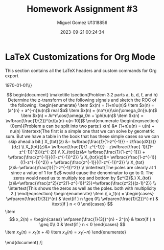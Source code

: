 * LaTeX Customizations for Org Mode
This section contains all the LaTeX headers and custom commands for Org export.
#+TITLE: Homework Assignment #3
#+AUTHOR: Miguel Gomez U1318856
#+DATE: 2023-09-21 00:24:34

#+LATEX: \subtitle{ECE 6530: Digital Signal Processing \\
\today\\}
#+LATEX: \textbf{Homework set #3}

#+LATEX_HEADER: \documentclass[a4paper, 11pt]{exam}
#+LATEX_HEADER: \usepackage[T1]{fontenc}
#+LATEX_HEADER: \usepackage{titling}
#+LATEX_HEADER: \usepackage{url}
#+LATEX_HEADER: \usepackage{amsmath,amsthm,amssymb}
#+LATEX_HEADER: \usepackage{graphicx}
#+LATEX_HEADER: \usepackage{graphics}
#+LATEX_HEADER: \usepackage{listings}
#+LATEX_HEADER: \usepackage[dvipsnames]{xcolor}
#+LATEX_HEADER: \usepackage{tabularx}
#+LATEX_HEADER: \usepackage{ragged2e}
#+LATEX_HEADER: \usepackage{courier}
#+LATEX_HEADER: \usepackage{textcomp}
#+LATEX_HEADER: \usepackage{circuitikz}
#+LATEX_HEADER: \usepackage{tikz}
#+LATEX_HEADER: \usepackage{enumitem}
#+LATEX_HEADER: \usepackage{karnaugh-map}
#+LATEX_HEADER: \usepackage{bytefield}
#+LATEX_HEADER: \usepackage{mathrsfs}
#+LATEX_HEADER: \usepackage{cancel}
#+LATEX_HEADER: \usepackage[linesnumbered,ruled,vlined]{algorithm2e}
#+LATEX_HEADER: \usepackage{hyperref}
#+LATEX_HEADER: \usepackage{environ}

#+BEGIN_EXPORT latex
\newcommand{\invlaplace}[1]{%
\mathscr{L}^{-1}\left\{#1\right\}
}
\newcommand{\cc}[2]{%
\textcolor{red}{\cancelto{\textcolor{black}{#2}}{\textcolor{black}{#1}}}
}
\newcommand{\laplace}[1]{%
\mathscr{L}\left\{#1\right\}
}
\newcommand{\fourier}[1]{%
\mathscr{F}\left\{#1\right\}
}
\newcommand{\ztransform}[1]{%
\mathscr{Z}\left\{#1\right\}
}
\newcommand{\wfbrac}[1]{%
\left[ \,#1\right] \,
}
\newcommand{\wfparen}[1]{%
\left(#1\right)
}
\newcommand{\uparrowat}[1]{\underset{\uparrow}{#1}}
\newlist{myenumerate}{enumerate}{2}
\setlist[myenumerate,1]{label=\roman*)}
\setlist[myenumerate,2]{label=\alph*)}
\newcommand\tab[1][1cm]{\hspace*{#1}}
\renewcommand{\labelenumi}{\alph{enumi})}


\NewEnviron{eqnsection}[2]{%
\newcommand{\myvspace}{#1}%
\vspace{\myvspace}%
\begin{align*}
\intertext{#2}
\BODY
\end{align*}%
\vspace{\myvspace}%
#+END_EXPORT



\[

begin{document}
\maketitle
\section{Problem 3.2 parts a, b, d, f, and h}
Determine the z-transform of the following signals and sketch the ROC of the following:

\begin{enumerate}
\item $x(n) = (1+n)u(n)$
\item $x(n) = (a^{n} + a^{-n})u(n)$ real $a$
\item $x(n) = (na^{n}\sin{\omega_0n})u(n)$
\item $x(n) = Ar^n\cos{\omega_0n + \phi}u(n)$
\item $x(n) = \wfbrac{\frac{1}{2}}^{n}[u(n)-u(n-10)]$
\end{enumerate

\begin{eqnsection}{0em}{Problem a can be split into two parts:}
  x(n) &= (1+n)u(n) = u(n) + nu(n)
  \intertext{The first is a simple one that we can solve by geometric sum. But we have a table in the book that has these simple cases so we can skip ahead a bit:}
  X_{tot}(z) &= \wfbrac{\frac{1}{1-z^{-1}}} - z\frac{dX(z)}{dz} \\
  X_{tot}(z)&= \wfbrac{\frac{1}{1-z^{-1}}} - z\wfbrac{\frac{-1}{(1-z^{-1})^2}}(z^{-2}) \\
  X_{tot}(z)&= \wfbrac{\frac{1}{1-z^{-1}}} + \wfbrac{\frac{z^{-1}}{(1-z^{-1})^2}} \\
  X_{tot}(z)&= \wfbrac{\frac{1-z^{-1}}{(1-z^{-1})^2}} + \wfbrac{\frac{z^{-1}}{(1-z^{-1})^2}} \\
  X_{tot}(z)&=\wfbrac{\frac{1}{(1-z^{-1})^2}} \\
  \intertext{The poles are clearly at 1 since a value of 1 for $z$ would cause the denominator to go to 0. The zeros would need us to multiply top and bottom by $z^{2}$.}
  X_{tot}(z)&=\wfbrac{\frac{z^2}{z^2(1-z^{-1})^2}}=\wfbrac{\frac{z^2}{(z-1)^2}} \\
  \intertext{This shows the zeros as well as the poles. both with multiplicity 2.}
\end{eqnsection}



\begin{enumerate}
\item
\[
x_1(n) = 
\begin{cases}
\wfparen{\frac{1}{3}}^{n} & \text{if } n \geq 0\\
\wfparen{\frac{1}{2}}^{-n} & \text{if } n < 0 
\end{cases}
\]
\item
\[
x_2(n) = 
\begin{cases}
\wfparen{\frac{1}{3}}^{n} - 2^{n} & \text{if } n \geq 0\\
0 & \text{if } n < 0 
\end{cases}
\]
\item $x_3(n) = x_1(n+4)$
\item $x_4(n) = x_1(-n)$
\end{enumerate}


\end{document}
/]
